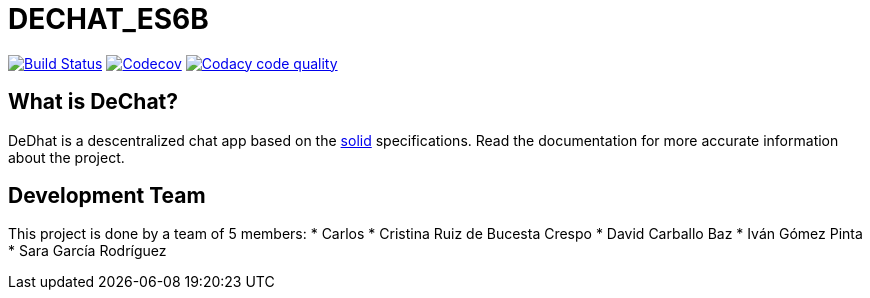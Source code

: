 = DECHAT_ES6B

image:https://travis-ci.org/Arquisoft/dechat_es6b.svg?branch=master["Build Status", link="https://travis-ci.org/Arquisoft/dechat_es6b"]
image:https://codecov.io/gh/Arquisoft/dechat_es6b/branch/master/graph/badge.svg["Codecov",link="https://codecov.io/gh/Arquisoft/dechat_es6b"]
image:https://api.codacy.com/project/badge/Grade/fc7dc1da60ee4e9fb67ccff782625794["Codacy code quality", link="https://www.codacy.com/app/jelabra/dechat_es6b?utm_source=github.com&utm_medium=referral&utm_content=Arquisoft/dechat_es6b&utm_campaign=Badge_Grade"]

== What is DeChat?

DeDhat is a descentralized chat app based on the https://solid.mit.edu/[solid] specifications. Read the documentation for more accurate information about the project.

== Development Team

This project is done by a team of 5 members:
    * Carlos 
    * Cristina Ruiz de Bucesta Crespo
    * David Carballo Baz
    * Iván Gómez Pinta
    * Sara García Rodríguez











